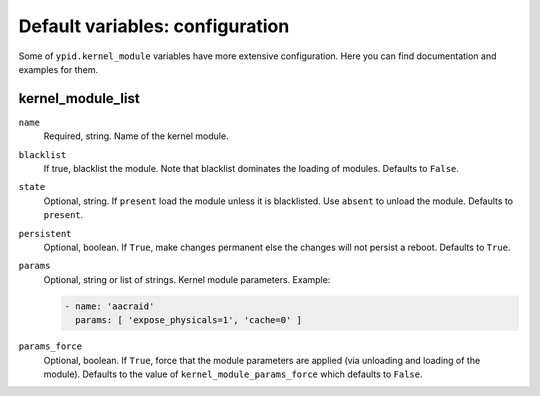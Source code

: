 Default variables: configuration
================================

Some of ``ypid.kernel_module`` variables have more extensive configuration.
Here you can find documentation and examples for them.

kernel_module_list
------------------

``name``
  Required, string. Name of the kernel module.

``blacklist``
  If true, blacklist the module. Note that blacklist dominates the loading of
  modules.
  Defaults to ``False``.

``state``
  Optional, string. If ``present`` load the module unless it is blacklisted.
  Use ``absent`` to unload the module.
  Defaults to ``present``.

``persistent``
  Optional, boolean. If ``True``, make changes permanent else the changes will not
  persist a reboot.
  Defaults to ``True``.

``params``
  Optional, string or list of strings. Kernel module parameters.
  Example:

  .. code:: YAML

     - name: 'aacraid'
       params: [ 'expose_physicals=1', 'cache=0' ]

``params_force``
  Optional, boolean. If ``True``, force that the module parameters are applied
  (via unloading and loading of the module).
  Defaults to the value of ``kernel_module_params_force`` which defaults to
  ``False``.
